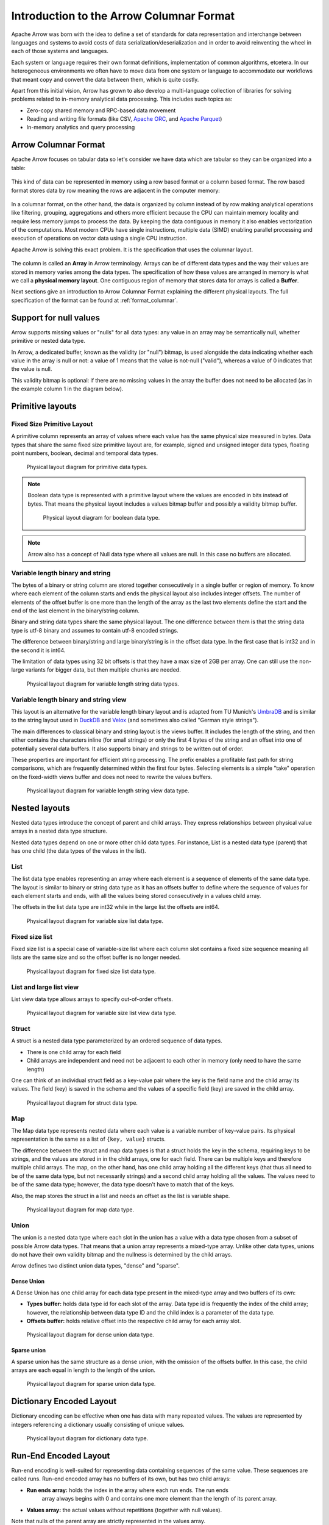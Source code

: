 .. Licensed to the Apache Software Foundation (ASF) under one
.. or more contributor license agreements.  See the NOTICE file
.. distributed with this work for additional information
.. regarding copyright ownership.  The ASF licenses this file
.. to you under the Apache License, Version 2.0 (the
.. "License"); you may not use this file except in compliance
.. with the License.  You may obtain a copy of the License at

..   http://www.apache.org/licenses/LICENSE-2.0

.. Unless required by applicable law or agreed to in writing,
.. software distributed under the License is distributed on an
.. "AS IS" BASIS, WITHOUT WARRANTIES OR CONDITIONS OF ANY
.. KIND, either express or implied.  See the License for the
.. specific language governing permissions and limitations
.. under the License.

*****************************************
Introduction to the Arrow Columnar Format
*****************************************

Apache Arrow was born with the idea to define a set of standards for
data representation and interchange between languages and systems to
avoid costs of data serialization/deserialization and in order to
avoid reinventing the wheel in each of those systems and languages.

Each system or language requires their own format definitions, implementation
of common algorithms, etcetera. In our heterogeneous environments we
often have to move data from one system or language to accommodate our
workflows that meant copy and convert the data between them, which is
quite costly.

Apart from this initial vision, Arrow has grown to also develop a
multi-language collection of libraries for solving problems related to
in-memory analytical data processing. This includes such topics as:

* Zero-copy shared memory and RPC-based data movement
* Reading and writing file formats (like CSV, `Apache ORC`_, and `Apache Parquet`_)
* In-memory analytics and query processing

.. _Apache ORC: https://orc.apache.org/
.. _Apache Parquet: https://parquet.apache.org/

Arrow Columnar Format
=====================

Apache Arrow focuses on tabular data so let's consider we have data
which are tabular so they can be organized into a table:

.. figure:: ./images/columnar-diagram_1.svg
   :scale: 70%
   :alt: Diagram with tabular data of 4 rows and columns.

This kind of data can be represented in memory using a row based format or a
column based format. The row based format stores data by row meaning the rows
are adjacent in the computer memory:

.. figure:: ./images/columnar-diagram_2.svg
   :alt: Tabular data being structured row by row in computer memory.

In a columnar format, on the other hand, the data is organized by column
instead of by row making analytical operations like filtering, grouping,
aggregations and others more efficient because the CPU can maintain memory locality
and require less memory jumps to process the data. By keeping the data contiguous
in memory it also enables vectorization of the computations. Most modern
CPUs have single instructions, multiple data (SIMD) enabling parallel
processing and execution of operations on vector data using a single CPU
instruction.

Apache Arrow is solving this exact problem. It is the specification that
uses the columnar layout.

.. figure:: ./images/columnar-diagram_3.svg
   :alt: Tabular data being structured column by column in computer memory.

The column is called an **Array** in Arrow terminology. Arrays can be of
different data types and the way their values are stored in memory varies among
the data types. The specification of how these values are arranged in memory is
what we call a **physical memory layout**. One contiguous region of memory that
stores data for arrays is called a **Buffer**.

Next sections give an introduction to Arrow Columnar Format explaining the
different physical layouts. The full specification of the format can be found
at :ref:`format_columnar`.

Support for null values
=======================

Arrow supports missing values or "nulls" for all data types: any value
in an array may be semantically null, whether primitive or nested data type.

In Arrow, a dedicated buffer, known as the validity (or "null") bitmap,
is used alongside the data indicating whether each value in the array is
null or not: a value of 1
means that the value is not-null ("valid"), whereas a value of 0 indicates that the value
is null.

This validity bitmap is optional: if there are no missing values in
the array the buffer does not need to be allocated (as in the example
column 1 in the diagram below).

Primitive layouts
=================

Fixed Size Primitive Layout
---------------------------

A primitive column represents an array of values where each value
has the same physical size measured in bytes. Data types that share the
same fixed size primitive layout are, for example, signed and unsigned
integer data types, floating point numbers, boolean, decimal and temporal
data types.

.. figure:: ./images/primitive-diagram.svg
   :alt: Diagram is showing the difference between the primitive data
         type presented in a Table and the data actually stored in
         computer memory.

   Physical layout diagram for primitive data types.

.. note::
   Boolean data type is represented with a primitive layout where the
   values are encoded in bits instead of bytes. That means the physical
   layout includes a values bitmap buffer and possibly a validity bitmap
   buffer.

   .. figure:: ./images/bool-diagram.svg
      :alt: Diagram is showing the difference between the boolean data
            type presented in a Table and the data actually stored in
            computer memory.

      Physical layout diagram for boolean data type.

.. note::
   Arrow also has a concept of Null data type where all values are null. In
   this case no buffers are allocated.

Variable length binary and string
---------------------------------

The bytes of a binary or string column are stored together consecutively
in a single buffer or region of memory. To know where each element of the
column starts and ends the physical layout also includes integer offsets.
The number of elements of the offset buffer is one more than the length of the
array as the last two elements define the start and the end of the last
element in the binary/string column.

Binary and string data types share the same physical layout. The one difference
between them is that the string data type is utf-8 binary and assumes to contain
utf-8 encoded strings.

The difference between binary/string and large binary/string is in the offset
data type. In the first case that is int32 and in the second it is int64.

The limitation of data types using 32 bit offsets is that they have a max size of
2GB per array. One can still use the non-large variants for bigger data, but
then multiple chunks are needed.

.. figure:: ./images/var-string-diagram.svg
   :alt: Diagram is showing the difference between the variable length
         string data type presented in a Table and the data actually
         stored in computer memory.

   Physical layout diagram for variable length string data types.

Variable length binary and string view
--------------------------------------

This layout is an alternative for the variable length binary layout and is adapted from TU Munich's `UmbraDB`_ and is similar to the string
layout used in `DuckDB`_ and `Velox`_ (and sometimes also called "German style strings").

.. _UmbraDB: https://umbra-db.com/
.. _DuckDB: https://duckdb.com
.. _Velox: https://velox-lib.io/
The main differences to classical binary and string layout is the views buffer.
It includes the length of the string, and then either contains the characters
inline (for small strings) or only the first 4 bytes of the string and an offset into one of
potentially several data buffers. It also supports binary and strings to be written
out of order.

These properties are important for efficient string processing. The prefix
enables a profitable fast path for string comparisons, which are frequently
determined within the first four bytes. Selecting elements is a simple "take"
operation on the fixed-width views buffer and does not need to rewrite the
values buffers.

.. figure:: ./images/var-string-view-diagram.svg
   :alt: Diagram is showing the difference between the variable length
         string view data type presented in a Table and the data actually
         stored in computer memory.

   Physical layout diagram for variable length string view data type.

Nested layouts
==============

Nested data types introduce the concept of parent and child arrays. They express
relationships between physical value arrays in a nested data type structure.

Nested data types depend on one or more other child data types. For instance, List
is a nested data type (parent) that has one child (the data types of the values in
the list).

List
----

The list data type enables representing an array where each element is a sequence
of elements of the same data type. The layout is similar to binary or string data
type as it has an offsets buffer to define where the sequence of values for each
element starts and ends, with all the values being stored consecutively
in a values child array.

The offsets in the list data type are int32 while in the large list the offsets
are int64.

.. figure:: ./images/var-list-diagram.svg
   :alt: Diagram is showing the difference between the variable size
         list data type presented in a Table and the data actually
         stored in computer memory.

   Physical layout diagram for variable size list data type.

Fixed size list
---------------

Fixed size list is a special case of variable-size list where each column slot
contains a fixed size sequence meaning all lists are the same size and so the
offset buffer is no longer needed.

.. figure:: ./images/fixed-list-diagram.svg
   :alt: Diagram is showing the difference between the fixed size list data
         type presented in a Table and the data actually stored in computer
         memory.

   Physical layout diagram for fixed size list data type.

List and large list view
------------------------

List view data type allows arrays to specify out-of-order offsets.

.. figure:: ./images/var-list-view-diagram.svg
   :alt: Diagram is showing the difference between the variable size list view
         data type presented in a Table and the data actually stored in
         computer memory.

   Physical layout diagram for variable size list view data type.

Struct
------

A struct is a nested data type parameterized by an ordered sequence of data types.

* There is one child array for each field
* Child arrays are independent and need not be adjacent to each other in
  memory (only need to have the same length)

One can think of an individual struct field as a key-value pair where the
key is the field name and the child array its values. The field (key) is
saved in the schema and the values of a specific field (key) are saved in
the child array.

.. figure:: ./images/struct-diagram.svg
   :alt: Diagram is showing the difference between the struct data type
         presented in a Table and the data actually stored in computer
         memory.

   Physical layout diagram for struct data type.

Map
---

The Map data type represents nested data where each value is a variable number of
key-value pairs. Its physical representation is the same as a list of ``{key, value}``
structs.

The difference between the struct and map data types is that a struct holds the key
in the schema, requiring keys to be strings, and the values are stored in in the
child arrays,
one for each field. There can be multiple keys and therefore multiple child arrays.
The map, on the other hand, has one child array holding all the different keys (that
thus all need to be of the same data type, but not necessarily strings) and a second
child array holding all the values. The values need to be of the same data type; however,
the data type doesn't have to match that of the keys.

Also, the map stores the struct in a list and needs an offset as the list is
variable shape.

.. figure:: ./images/map-diagram.svg
   :alt: Diagram is showing the difference between the map data type
         presented in a Table and the data actually stored in computer
         memory.

   Physical layout diagram for map data type.

Union
-----

The union is a nested data type where each slot in the union has a value with a data type
chosen from a subset of possible Arrow data types. That means that a union array represents
a mixed-type array. Unlike other data types, unions do not have their own validity bitmap
and the nullness is determined by the child arrays.

Arrow defines two distinct union data types, "dense" and "sparse".

Dense Union
^^^^^^^^^^^

A Dense Union has one child array for each data type present in the mixed-type array and
two buffers of its own:

* **Types buffer:** holds data type id for each slot of the array. Data type id is frequently
  the index of the child array; however, the relationship between data type ID and 
  the child index is a parameter of the data type.
* **Offsets buffer:** holds relative offset into the respective child array for each
  array slot.

.. figure:: ./images/dense-union-diagram.svg
   :alt: Diagram is showing the difference between the dense union data type
         presented in a Table and the data actually stored in computer
         memory.

   Physical layout diagram for dense union data type.

Sparse union
^^^^^^^^^^^^

A sparse union has the same structure as a dense union, with the omission of the offsets
buffer. In this case, the child arrays are each equal in length to the length of the union.


.. figure:: ./images/sparse-union-diagram.svg
   :alt: Diagram is showing the difference between the sparse union data type
         presented in a Table and the data actually stored in computer
         memory.

   Physical layout diagram for sparse union data type.

Dictionary Encoded Layout
=========================

Dictionary encoding can be effective when one has data with many repeated values.
The values are represented by integers referencing a dictionary usually consisting of
unique values.

.. figure:: ./images/dictionary-diagram.svg
   :alt: Diagram is showing the difference between the dictionary data type
         presented in a Table and the data actually stored in computer
         memory.

   Physical layout diagram for dictionary data type.

Run-End Encoded Layout
======================

Run-end encoding is well-suited for representing data containing sequences of the
same value. These sequences are called runs. Run-end encoded array has no buffers
of its own, but has two child arrays:

*  **Run ends array:** holds the index in the array where each run ends. The run ends
    array always begins with 0 and contains one more element than the length of
    its parent array.
*  **Values array:** the actual values without repetitions (together with null values).

Note that nulls of the parent array are strictly represented in the values array.

.. figure:: ./images/ree-diagram.svg
   :alt: Diagram is showing the difference between the run-end encoded data
         type presented in a Table and the data actually stored in computer
         memory.

   Physical layout diagram for run-end encoded data type.

.. link to All types overview https://github.com/apache/arrow/issues/14752

Overview of Arrow Terminology
=============================

**Physical layout**
A specification for how to represent values of an array in memory.

**Buffer**
A contiguous region of memory with a given length. Buffers are used to store data for arrays.

**Array**
A contiguous, one-dimensional sequence of values with known length where all values have the
same data type. An array consists of zero or more buffers.

**Chunked Array**
A discontiguous, one-dimensional sequence of values with known length where all values have
the same data type. Consists of zero or more arrays, the “chunks”.

.. note::
   Chunked Array is a concept specific to certain implementations such as Arrow C++ and PyArrow.

**RecordBatch**
A contiguous, two-dimensional data structure which consists of an ordered collection of arrays
of the same length.

**Schema**
An ordered collection of fields that communicates all the data types of an object
like a RecordBatch or Table. Schemas can contain optional key/value metadata.

A Field includes a field name, a data type, a nullability flag and optional key-value metadata
for a specific column in a RecordBatch.

**Table**
A discontiguous, two-dimensional chunk of data consisting of an ordered collection of Chunked
Arrays. All Chunked Arrays have the same length, but may have different types. Different columns
may be chunked differently.

.. note::
   Table is a concept specific to certain implementations such as Arrow C++ and PyArrow. In Java
   implementation, for example, a Table is not a collection of Chunked Arrays but a collection of
   RecordBatches.

.. image:: ../cpp/tables-versus-record-batches.svg
   :alt: A graphical representation of an Arrow Table and a
         Record Batch, with structure as described in text above.

.. seealso::
   The :ref:`glossary` for more terms.

Extension Types
===============

In case the system or application needs to extend standard Arrow data types with
custom semantics, this is enabled by defining extension types.

Examples of an extension type are :ref:`uuid_extension` or
:ref:`fixed_shape_tensor_extension` extension type.

Extension types can be defined by annotating any of the built-in Arrow data types
(the “storage type”) with a custom type name and optional serialized representation
(``'ARROW:extension:name'`` and ``'ARROW:extension:metadata'`` keys in the Field
metadata structure).

.. seealso::
   The :ref:`format_metadata_extension_types` documentation.

Canonical Extension Types
-------------------------

It is beneficial to share the definitions of well-known extension types so as to
improve interoperability between different systems integrating Arrow columnar data.
For this reason canonical extension types are defined in Arrow itself.

.. seealso::
   The :ref:`format_canonical_extensions` documentation.

Community Extension Types
-------------------------
These are Arrow extension types that have been established as standards within specific
domain areas.

Example:

* `GeoArrow`_: A collection of Arrow extension types for representing vector geometries

.. _GeoArrow: https://geoarrow.org

Sharing Arrow data
==================

Arrow memory layout is meant to be a universal standard for representing tabular data in memory,
not tied to a specific implementation. The Arrow standard defines two protocols for
well-defined and unambiguous communication of Arrow data between applications:

* Protocol to share Arrow data between processes or over the network is called :ref:`format-ipc`.
  The specification for sharing data is called IPC message format which defines how Arrow
  array or record batch buffers are stacked together to be serialized and deserialized.

* To share Arrow data in the same process :ref:`c-data-interface` is used, meant for sharing
  the same buffer zero-copy in memory between different libraries within the same process.
